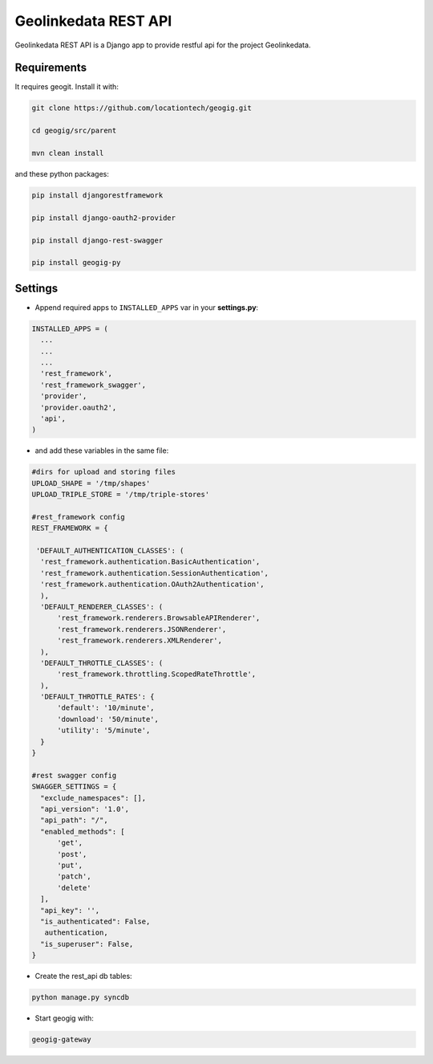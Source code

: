 Geolinkedata REST API
=====================

Geolinkedata REST API is a Django app to provide restful api for the project Geolinkedata.

Requirements
------------

It requires geogit. Install it with:

.. code-block:: bash

  git clone https://github.com/locationtech/geogig.git

  cd geogig/src/parent

  mvn clean install

and these python packages:
 
.. code-block:: bash

  pip install djangorestframework

  pip install django-oauth2-provider

  pip install django-rest-swagger

  pip install geogig-py

Settings
--------
- Append required apps to ``INSTALLED_APPS`` var in your **settings.py**:
      
.. code-block:: python

      INSTALLED_APPS = (
        ...
        ...
        ...
        'rest_framework',
        'rest_framework_swagger',
        'provider',
        'provider.oauth2',        
        'api',
      )
 
- and add these variables in the same file:

.. code-block:: python
  
  #dirs for upload and storing files
  UPLOAD_SHAPE = '/tmp/shapes'
  UPLOAD_TRIPLE_STORE = '/tmp/triple-stores'
  
  #rest_framework config
  REST_FRAMEWORK = {

   'DEFAULT_AUTHENTICATION_CLASSES': (
    'rest_framework.authentication.BasicAuthentication',
    'rest_framework.authentication.SessionAuthentication',
    'rest_framework.authentication.OAuth2Authentication',
    ),
    'DEFAULT_RENDERER_CLASSES': (
        'rest_framework.renderers.BrowsableAPIRenderer',
        'rest_framework.renderers.JSONRenderer',
        'rest_framework.renderers.XMLRenderer',
    ),
    'DEFAULT_THROTTLE_CLASSES': (
        'rest_framework.throttling.ScopedRateThrottle',
    ),
    'DEFAULT_THROTTLE_RATES': {
        'default': '10/minute', 
        'download': '50/minute', 
        'utility': '5/minute', 
    }
  }

  #rest swagger config
  SWAGGER_SETTINGS = {
    "exclude_namespaces": [],
    "api_version": '1.0',  
    "api_path": "/",  
    "enabled_methods": [  
        'get',
        'post',
        'put',
        'patch',
        'delete'
    ],
    "api_key": '',
    "is_authenticated": False,  
     authentication,
    "is_superuser": False,  
  }
  
- Create the rest_api db tables:

.. code-block:: bash
    
    python manage.py syncdb
  
- Start geogig with:

.. code-block:: bash
    
    geogig-gateway
  
  


  
  
  
  
  
  